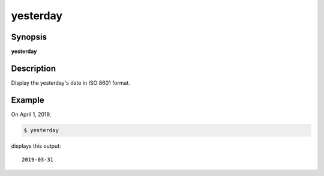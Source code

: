 yesterday
=========

Synopsis
--------

**yesterday**

Description
-----------

Display the yesterday's date in ISO 8601 format.

Example
-------

On April 1, 2019,

.. code-block:: bash

    $ yesterday

displays this output::

    2019-03-31
